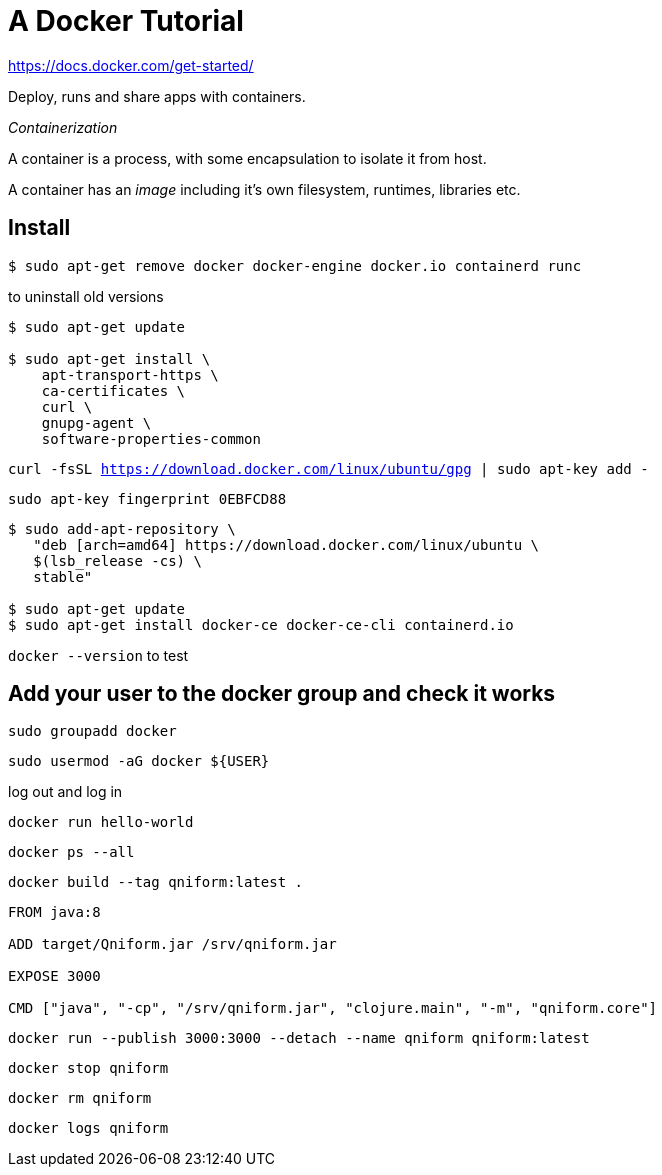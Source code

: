 = A Docker Tutorial

https://docs.docker.com/get-started/

Deploy, runs and share apps with containers.

_Containerization_

A container is a process, with some encapsulation to isolate it from host.

A container has an _image_ including it's own filesystem, runtimes, libraries etc.

== Install

`$ sudo apt-get remove docker docker-engine docker.io containerd runc`

to uninstall old versions

[source,bash]
----
$ sudo apt-get update

$ sudo apt-get install \
    apt-transport-https \
    ca-certificates \
    curl \
    gnupg-agent \
    software-properties-common
----

`curl -fsSL https://download.docker.com/linux/ubuntu/gpg | sudo apt-key add -`

`sudo apt-key fingerprint 0EBFCD88`

[source,bash]
----
$ sudo add-apt-repository \
   "deb [arch=amd64] https://download.docker.com/linux/ubuntu \
   $(lsb_release -cs) \
   stable"

$ sudo apt-get update
$ sudo apt-get install docker-ce docker-ce-cli containerd.io
----

`docker --version` to test

== Add your user to the docker group and check it works

`sudo groupadd docker`

`sudo usermod -aG docker ${USER}`

log out and log in

`docker run hello-world`

`docker ps --all`

`docker build --tag qniform:latest .`

----
FROM java:8

ADD target/Qniform.jar /srv/qniform.jar

EXPOSE 3000

CMD ["java", "-cp", "/srv/qniform.jar", "clojure.main", "-m", "qniform.core"]
----

`docker run --publish 3000:3000 --detach --name qniform qniform:latest`

`docker stop qniform`

`docker rm qniform`

`docker logs qniform`